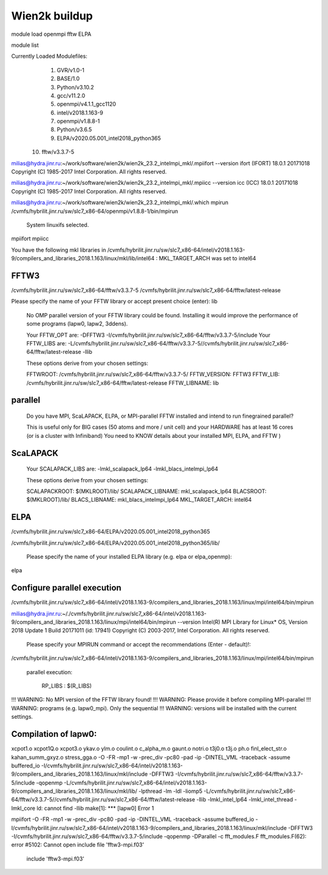 Wien2k buildup
==============

module load  openmpi fftw ELPA

module list

Currently Loaded Modulefiles:
  1) GVR/v1.0-1
  2) BASE/1.0
  3) Python/v3.10.2
  4) gcc/v11.2.0
  5) openmpi/v4.1.1_gcc1120
  6) intel/v2018.1.163-9
  7) openmpi/v1.8.8-1
  8) Python/v3.6.5
  9) ELPA/v2020.05.001_intel2018_python365
 10) fftw/v3.3.7-5

milias@hydra.jinr.ru:~/work/software/wien2k/wien2k_23.2_intelmpi_mkl/.mpiifort --version
ifort (IFORT) 18.0.1 20171018
Copyright (C) 1985-2017 Intel Corporation.  All rights reserved.

milias@hydra.jinr.ru:~/work/software/wien2k/wien2k_23.2_intelmpi_mkl/.mpiicc --version
icc (ICC) 18.0.1 20171018
Copyright (C) 1985-2017 Intel Corporation.  All rights reserved.

milias@hydra.jinr.ru:~/work/software/wien2k/wien2k_23.2_intelmpi_mkl/.which mpirun
/cvmfs/hybrilit.jinr.ru/sw/slc7_x86-64/openmpi/v1.8.8-1/bin/mpirun

 System linuxifs selected.

mpiifort
mpiicc


You have the following mkl libraries in /cvmfs/hybrilit.jinr.ru/sw/slc7_x86-64/intel/v2018.1.163-9/compilers_and_libraries_2018.1.163/linux/mkl/lib/intel64 :
MKL_TARGET_ARCH was set to intel64

FFTW3
~~~~~

/cvmfs/hybrilit.jinr.ru/sw/slc7_x86-64/fftw/v3.3.7-5
/cvmfs/hybrilit.jinr.ru/sw/slc7_x86-64/fftw/latest-release

Please specify the name of your FFTW library or accept present choice (enter): lib

  No OMP parallel version of your FFTW library could be found. Installing
  it would improve the performance of some programs (lapw0, lapw2, 3ddens).

  Your FFTW_OPT are:   -DFFTW3 -I/cvmfs/hybrilit.jinr.ru/sw/slc7_x86-64/fftw/v3.3.7-5/include
  Your FFTW_LIBS are:  -L/cvmfs/hybrilit.jinr.ru/sw/slc7_x86-64/fftw/v3.3.7-5//cvmfs/hybrilit.jinr.ru/sw/slc7_x86-64/fftw/latest-release -llib

  These options derive from your chosen settings:

  FFTWROOT:            /cvmfs/hybrilit.jinr.ru/sw/slc7_x86-64/fftw/v3.3.7-5/
  FFTW_VERSION:        FFTW3
  FFTW_LIB:            /cvmfs/hybrilit.jinr.ru/sw/slc7_x86-64/fftw/latest-release
  FFTW_LIBNAME:        lib

parallel
~~~~~~~~

   Do you have MPI, ScaLAPACK, ELPA, or MPI-parallel FFTW installed and intend
   to run finegrained parallel?

   This is useful only for BIG cases (50 atoms and more / unit cell)
   and your HARDWARE has at least 16 cores (or is a cluster with Infiniband)
   You need to KNOW details about your installed MPI, ELPA, and FFTW )

ScaLAPACK
~~~~~~~~~
  Your SCALAPACK_LIBS are:    -lmkl_scalapack_lp64 -lmkl_blacs_intelmpi_lp64

  These options derive from your chosen settings:

  SCALAPACKROOT:       $(MKLROOT)/lib/
  SCALAPACK_LIBNAME:   mkl_scalapack_lp64
  BLACSROOT:           $(MKLROOT)/lib/
  BLACS_LIBNAME:       mkl_blacs_intelmpi_lp64
  MKL_TARGET_ARCH:     intel64

ELPA
~~~~
/cvmfs/hybrilit.jinr.ru/sw/slc7_x86-64/ELPA/v2020.05.001_intel2018_python365

/cvmfs/hybrilit.jinr.ru/sw/slc7_x86-64/ELPA/v2020.05.001_intel2018_python365/lib/

 Please specify the name of your installed ELPA library (e.g. elpa or elpa_openmp):
elpa


Configure parallel execution
~~~~~~~~~~~~~~~~~~~~~~~~~~~~
/cvmfs/hybrilit.jinr.ru/sw/slc7_x86-64/intel/v2018.1.163-9/compilers_and_libraries_2018.1.163/linux/mpi/intel64/bin/mpirun

milias@hydra.jinr.ru:~/./cvmfs/hybrilit.jinr.ru/sw/slc7_x86-64/intel/v2018.1.163-9/compilers_and_libraries_2018.1.163/linux/mpi/intel64/bin/mpirun --version
Intel(R) MPI Library for Linux* OS, Version 2018 Update 1 Build 20171011 (id: 17941)
Copyright (C) 2003-2017, Intel Corporation. All rights reserved.

   Please specify your MPIRUN command or accept the recommendations (Enter - default)!:
/cvmfs/hybrilit.jinr.ru/sw/slc7_x86-64/intel/v2018.1.163-9/compilers_and_libraries_2018.1.163/linux/mpi/intel64/bin/mpirun


   parallel execution:

         RP_LIBS                : $(R_LIBS)
!!!  WARNING:  No MPI version of the FFTW library found!
!!!  WARNING:  Please provide it before compiling MPI-parallel
!!!  WARNING:  programs (e.g. lapw0_mpi). Only the sequential
!!!  WARNING:  versions will be installed with the current settings.

Compilation of lapw0:
~~~~~~~~~~~~~~~~~~~~

xcpot1.o xcpot1Q.o xcpot3.o ykav.o ylm.o coulint.o c_alpha_m.o gaunt.o notri.o t3j0.o t3j.o ph.o finl_elect_str.o kahan_summ_gxyz.o stress_gga.o -O -FR -mp1 -w -prec_div -pc80 -pad -ip -DINTEL_VML -traceback -assume buffered_io -I/cvmfs/hybrilit.jinr.ru/sw/slc7_x86-64/intel/v2018.1.163-9/compilers_and_libraries_2018.1.163/linux/mkl/include  -DFFTW3 -I/cvmfs/hybrilit.jinr.ru/sw/slc7_x86-64/fftw/v3.3.7-5/include  -qopenmp -L/cvmfs/hybrilit.jinr.ru/sw/slc7_x86-64/intel/v2018.1.163-9/compilers_and_libraries_2018.1.163/linux/mkl/lib/ -lpthread -lm -ldl -liomp5 -L/cvmfs/hybrilit.jinr.ru/sw/slc7_x86-64/fftw/v3.3.7-5//cvmfs/hybrilit.jinr.ru/sw/slc7_x86-64/fftw/latest-release -llib  -lmkl_intel_lp64 -lmkl_intel_thread -lmkl_core
ld: cannot find -llib
make[1]: *** [lapw0] Error 1


mpiifort -O -FR -mp1 -w -prec_div -pc80 -pad -ip -DINTEL_VML -traceback -assume buffered_io -I/cvmfs/hybrilit.jinr.ru/sw/slc7_x86-64/intel/v2018.1.163-9/compilers_and_libraries_2018.1.163/linux/mkl/include  -DFFTW3 -I/cvmfs/hybrilit.jinr.ru/sw/slc7_x86-64/fftw/v3.3.7-5/include  -qopenmp -DParallel -c fft_modules.F
fft_modules.F(62): error #5102: Cannot open include file 'fftw3-mpi.f03'
        include 'fftw3-mpi.f03'


